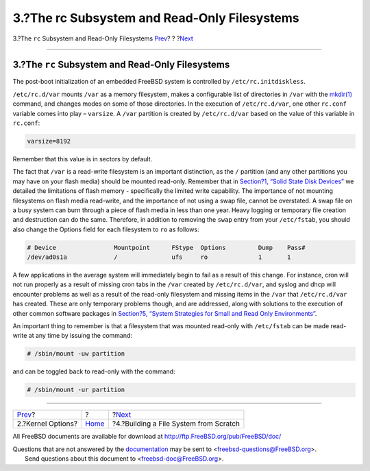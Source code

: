 =============================================
3.?The rc Subsystem and Read-Only Filesystems
=============================================

.. raw:: html

   <div class="navheader">

3.?The ``rc`` Subsystem and Read-Only Filesystems
`Prev <kernel.html>`__?
?
?\ `Next <ar01s04.html>`__

--------------

.. raw:: html

   </div>

.. raw:: html

   <div class="sect1">

.. raw:: html

   <div class="titlepage" xmlns="">

.. raw:: html

   <div>

.. raw:: html

   <div>

3.?The ``rc`` Subsystem and Read-Only Filesystems
-------------------------------------------------

.. raw:: html

   </div>

.. raw:: html

   </div>

.. raw:: html

   </div>

The post-boot initialization of an embedded FreeBSD system is controlled
by ``/etc/rc.initdiskless``.

``/etc/rc.d/var`` mounts ``/var`` as a memory filesystem, makes a
configurable list of directories in ``/var`` with the
`mkdir(1) <http://www.FreeBSD.org/cgi/man.cgi?query=mkdir&sektion=1>`__
command, and changes modes on some of those directories. In the
execution of ``/etc/rc.d/var``, one other ``rc.conf`` variable comes
into play – ``varsize``. A ``/var`` partition is created by
``/etc/rc.d/var`` based on the value of this variable in ``rc.conf``:

.. code:: programlisting

    varsize=8192

Remember that this value is in sectors by default.

The fact that ``/var`` is a read-write filesystem is an important
distinction, as the ``/`` partition (and any other partitions you may
have on your flash media) should be mounted read-only. Remember that in
`Section?1, “Solid State Disk Devices” <index.html#intro>`__ we detailed
the limitations of flash memory - specifically the limited write
capability. The importance of not mounting filesystems on flash media
read-write, and the importance of not using a swap file, cannot be
overstated. A swap file on a busy system can burn through a piece of
flash media in less than one year. Heavy logging or temporary file
creation and destruction can do the same. Therefore, in addition to
removing the ``swap`` entry from your ``/etc/fstab``, you should also
change the Options field for each filesystem to ``ro`` as follows:

.. code:: programlisting

    # Device                Mountpoint      FStype  Options         Dump    Pass#
    /dev/ad0s1a             /               ufs     ro              1       1

A few applications in the average system will immediately begin to fail
as a result of this change. For instance, cron will not run properly as
a result of missing cron tabs in the ``/var`` created by
``/etc/rc.d/var``, and syslog and dhcp will encounter problems as well
as a result of the read-only filesystem and missing items in the
``/var`` that ``/etc/rc.d/var`` has created. These are only temporary
problems though, and are addressed, along with solutions to the
execution of other common software packages in `Section?5, “System
Strategies for Small and Read Only Environments” <strategies.html>`__.

An important thing to remember is that a filesystem that was mounted
read-only with ``/etc/fstab`` can be made read-write at any time by
issuing the command:

.. code:: screen

    # /sbin/mount -uw partition

and can be toggled back to read-only with the command:

.. code:: screen

    # /sbin/mount -ur partition

.. raw:: html

   </div>

.. raw:: html

   <div class="navfooter">

--------------

+---------------------------+-------------------------+-------------------------------------------+
| `Prev <kernel.html>`__?   | ?                       | ?\ `Next <ar01s04.html>`__                |
+---------------------------+-------------------------+-------------------------------------------+
| 2.?Kernel Options?        | `Home <index.html>`__   | ?4.?Building a File System from Scratch   |
+---------------------------+-------------------------+-------------------------------------------+

.. raw:: html

   </div>

All FreeBSD documents are available for download at
http://ftp.FreeBSD.org/pub/FreeBSD/doc/

| Questions that are not answered by the
  `documentation <http://www.FreeBSD.org/docs.html>`__ may be sent to
  <freebsd-questions@FreeBSD.org\ >.
|  Send questions about this document to <freebsd-doc@FreeBSD.org\ >.
